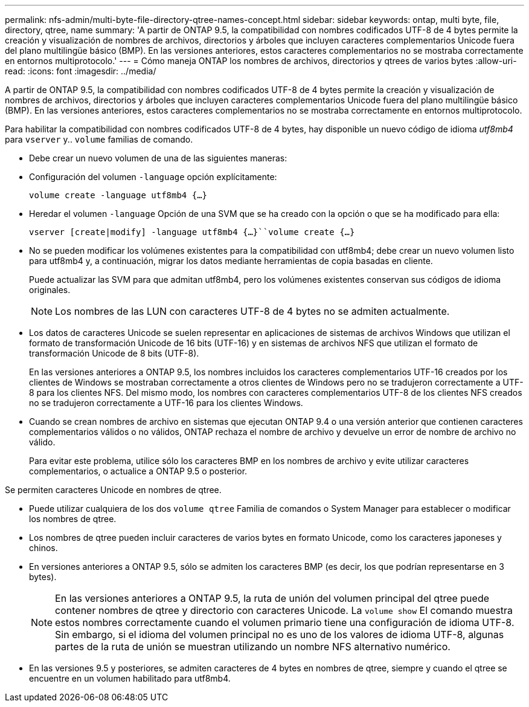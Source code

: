 ---
permalink: nfs-admin/multi-byte-file-directory-qtree-names-concept.html 
sidebar: sidebar 
keywords: ontap, multi byte, file, directory, qtree, name 
summary: 'A partir de ONTAP 9.5, la compatibilidad con nombres codificados UTF-8 de 4 bytes permite la creación y visualización de nombres de archivos, directorios y árboles que incluyen caracteres complementarios Unicode fuera del plano multilingüe básico (BMP). En las versiones anteriores, estos caracteres complementarios no se mostraba correctamente en entornos multiprotocolo.' 
---
= Cómo maneja ONTAP los nombres de archivos, directorios y qtrees de varios bytes
:allow-uri-read: 
:icons: font
:imagesdir: ../media/


[role="lead"]
A partir de ONTAP 9.5, la compatibilidad con nombres codificados UTF-8 de 4 bytes permite la creación y visualización de nombres de archivos, directorios y árboles que incluyen caracteres complementarios Unicode fuera del plano multilingüe básico (BMP). En las versiones anteriores, estos caracteres complementarios no se mostraba correctamente en entornos multiprotocolo.

Para habilitar la compatibilidad con nombres codificados UTF-8 de 4 bytes, hay disponible un nuevo código de idioma _utf8mb4_ para `vserver` y.. `volume` familias de comando.

* Debe crear un nuevo volumen de una de las siguientes maneras:
* Configuración del volumen `-language` opción explícitamente:
+
`volume create -language utf8mb4 {…}`

* Heredar el volumen `-language` Opción de una SVM que se ha creado con la opción o que se ha modificado para ella:
+
`vserver [create|modify] -language utf8mb4 {…}``volume create {…}`

* No se pueden modificar los volúmenes existentes para la compatibilidad con utf8mb4; debe crear un nuevo volumen listo para utf8mb4 y, a continuación, migrar los datos mediante herramientas de copia basadas en cliente.
+
Puede actualizar las SVM para que admitan utf8mb4, pero los volúmenes existentes conservan sus códigos de idioma originales.

+
[NOTE]
====
Los nombres de las LUN con caracteres UTF-8 de 4 bytes no se admiten actualmente.

====
* Los datos de caracteres Unicode se suelen representar en aplicaciones de sistemas de archivos Windows que utilizan el formato de transformación Unicode de 16 bits (UTF-16) y en sistemas de archivos NFS que utilizan el formato de transformación Unicode de 8 bits (UTF-8).
+
En las versiones anteriores a ONTAP 9.5, los nombres incluidos los caracteres complementarios UTF-16 creados por los clientes de Windows se mostraban correctamente a otros clientes de Windows pero no se tradujeron correctamente a UTF-8 para los clientes NFS. Del mismo modo, los nombres con caracteres complementarios UTF-8 de los clientes NFS creados no se tradujeron correctamente a UTF-16 para los clientes Windows.

* Cuando se crean nombres de archivo en sistemas que ejecutan ONTAP 9.4 o una versión anterior que contienen caracteres complementarios válidos o no válidos, ONTAP rechaza el nombre de archivo y devuelve un error de nombre de archivo no válido.
+
Para evitar este problema, utilice sólo los caracteres BMP en los nombres de archivo y evite utilizar caracteres complementarios, o actualice a ONTAP 9.5 o posterior.



Se permiten caracteres Unicode en nombres de qtree.

* Puede utilizar cualquiera de los dos `volume qtree` Familia de comandos o System Manager para establecer o modificar los nombres de qtree.
* Los nombres de qtree pueden incluir caracteres de varios bytes en formato Unicode, como los caracteres japoneses y chinos.
* En versiones anteriores a ONTAP 9.5, sólo se admiten los caracteres BMP (es decir, los que podrían representarse en 3 bytes).
+
[NOTE]
====
En las versiones anteriores a ONTAP 9.5, la ruta de unión del volumen principal del qtree puede contener nombres de qtree y directorio con caracteres Unicode. La `volume show` El comando muestra estos nombres correctamente cuando el volumen primario tiene una configuración de idioma UTF-8. Sin embargo, si el idioma del volumen principal no es uno de los valores de idioma UTF-8, algunas partes de la ruta de unión se muestran utilizando un nombre NFS alternativo numérico.

====
* En las versiones 9.5 y posteriores, se admiten caracteres de 4 bytes en nombres de qtree, siempre y cuando el qtree se encuentre en un volumen habilitado para utf8mb4.


